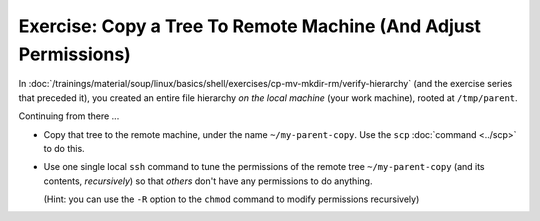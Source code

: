 .. ot-exercise:: linux.ssh.exercises.copy_tree
   :dependencies: linux.ssh.exercises.copy_file,
		  linux.ssh.exercises.pubkey,
		  linux.ssh.key_pair,
		  linux.ssh.scp,
		  linux.ssh.basics


Exercise: Copy a Tree To Remote Machine (And Adjust Permissions)
================================================================

In
:doc:`/trainings/material/soup/linux/basics/shell/exercises/cp-mv-mkdir-rm/verify-hierarchy`
(and the exercise series that preceded it), you created an entire file
hierarchy *on the local machine* (your work machine), rooted at
``/tmp/parent``.

Continuing from there ...

* Copy that tree to the remote machine, under the name
  ``~/my-parent-copy``. Use the ``scp`` :doc:`command <../scp>` to do
  this.
* Use one single local ``ssh`` command to tune the permissions of the
  remote tree ``~/my-parent-copy`` (and its contents, *recursively*)
  so that *others* don't have any permissions to do anything.

  (Hint: you can use the ``-R`` option to the ``chmod`` command to
  modify permissions recursively)

.. ot-graph::
   :entries: linux.ssh.exercises.copy_tree

